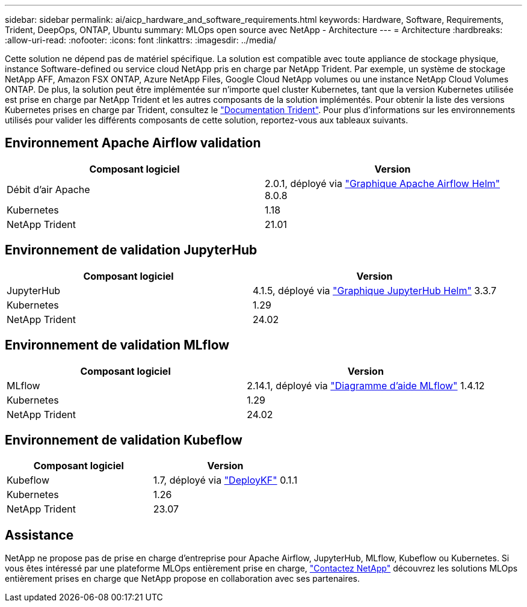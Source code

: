 ---
sidebar: sidebar 
permalink: ai/aicp_hardware_and_software_requirements.html 
keywords: Hardware, Software, Requirements, Trident, DeepOps, ONTAP, Ubuntu 
summary: MLOps open source avec NetApp - Architecture 
---
= Architecture
:hardbreaks:
:allow-uri-read: 
:nofooter: 
:icons: font
:linkattrs: 
:imagesdir: ../media/


[role="lead"]
Cette solution ne dépend pas de matériel spécifique. La solution est compatible avec toute appliance de stockage physique, instance Software-defined ou service cloud NetApp pris en charge par NetApp Trident. Par exemple, un système de stockage NetApp AFF, Amazon FSX ONTAP, Azure NetApp Files, Google Cloud NetApp volumes ou une instance NetApp Cloud Volumes ONTAP. De plus, la solution peut être implémentée sur n'importe quel cluster Kubernetes, tant que la version Kubernetes utilisée est prise en charge par NetApp Trident et les autres composants de la solution implémentés. Pour obtenir la liste des versions Kubernetes prises en charge par Trident, consultez le https://docs.netapp.com/us-en/trident/index.html["Documentation Trident"^]. Pour plus d'informations sur les environnements utilisés pour valider les différents composants de cette solution, reportez-vous aux tableaux suivants.



== Environnement Apache Airflow validation

|===
| Composant logiciel | Version 


| Débit d'air Apache | 2.0.1, déployé via link:https://artifacthub.io/packages/helm/airflow-helm/airflow["Graphique Apache Airflow Helm"^] 8.0.8 


| Kubernetes | 1.18 


| NetApp Trident | 21.01 
|===


== Environnement de validation JupyterHub

|===
| Composant logiciel | Version 


| JupyterHub | 4.1.5, déployé via link:https://hub.jupyter.org/helm-chart/["Graphique JupyterHub Helm"^] 3.3.7 


| Kubernetes | 1.29 


| NetApp Trident | 24.02 
|===


== Environnement de validation MLflow

|===
| Composant logiciel | Version 


| MLflow | 2.14.1, déployé via link:https://artifacthub.io/packages/helm/bitnami/mlflow["Diagramme d'aide MLflow"^] 1.4.12 


| Kubernetes | 1.29 


| NetApp Trident | 24.02 
|===


== Environnement de validation Kubeflow

|===
| Composant logiciel | Version 


| Kubeflow | 1.7, déployé via link:https://www.deploykf.org["DeployKF"^] 0.1.1 


| Kubernetes | 1.26 


| NetApp Trident | 23.07 
|===


== Assistance

NetApp ne propose pas de prise en charge d'entreprise pour Apache Airflow, JupyterHub, MLflow, Kubeflow ou Kubernetes. Si vous êtes intéressé par une plateforme MLOps entièrement prise en charge, link:https://www.netapp.com/us/contact-us/index.aspx?for_cr=us["Contactez NetApp"^] découvrez les solutions MLOps entièrement prises en charge que NetApp propose en collaboration avec ses partenaires.
